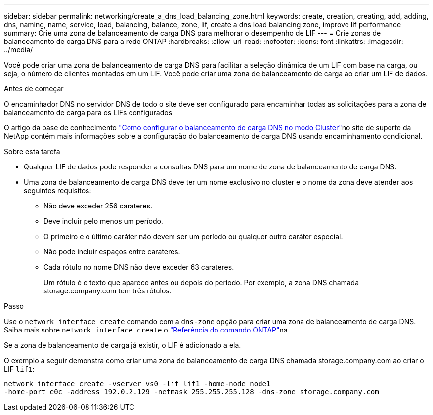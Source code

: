 ---
sidebar: sidebar 
permalink: networking/create_a_dns_load_balancing_zone.html 
keywords: create, creation, creating, add, adding, dns, naming, name, service, load, balancing, balance, zone, lif, create a dns load balancing zone, improve lif performance 
summary: Crie uma zona de balanceamento de carga DNS para melhorar o desempenho de LIF 
---
= Crie zonas de balanceamento de carga DNS para a rede ONTAP
:hardbreaks:
:allow-uri-read: 
:nofooter: 
:icons: font
:linkattrs: 
:imagesdir: ../media/


[role="lead"]
Você pode criar uma zona de balanceamento de carga DNS para facilitar a seleção dinâmica de um LIF com base na carga, ou seja, o número de clientes montados em um LIF. Você pode criar uma zona de balanceamento de carga ao criar um LIF de dados.

.Antes de começar
O encaminhador DNS no servidor DNS de todo o site deve ser configurado para encaminhar todas as solicitações para a zona de balanceamento de carga para os LIFs configurados.

O artigo da base de conhecimento link:https://kb.netapp.com/Advice_and_Troubleshooting/Data_Storage_Software/ONTAP_OS/How_to_set_up_DNS_load_balancing_in_clustered_Data_ONTAP["Como configurar o balanceamento de carga DNS no modo Cluster"^]no site de suporte da NetApp contém mais informações sobre a configuração do balanceamento de carga DNS usando encaminhamento condicional.

.Sobre esta tarefa
* Qualquer LIF de dados pode responder a consultas DNS para um nome de zona de balanceamento de carga DNS.
* Uma zona de balanceamento de carga DNS deve ter um nome exclusivo no cluster e o nome da zona deve atender aos seguintes requisitos:
+
** Não deve exceder 256 carateres.
** Deve incluir pelo menos um período.
** O primeiro e o último caráter não devem ser um período ou qualquer outro caráter especial.
** Não pode incluir espaços entre carateres.
** Cada rótulo no nome DNS não deve exceder 63 carateres.
+
Um rótulo é o texto que aparece antes ou depois do período. Por exemplo, a zona DNS chamada storage.company.com tem três rótulos.





.Passo
Use o `network interface create` comando com a `dns-zone` opção para criar uma zona de balanceamento de carga DNS. Saiba mais sobre `network interface create` o link:https://docs.netapp.com/us-en/ontap-cli/network-interface-create.html["Referência do comando ONTAP"^]na .

Se a zona de balanceamento de carga já existir, o LIF é adicionado a ela.

O exemplo a seguir demonstra como criar uma zona de balanceamento de carga DNS chamada storage.company.com ao criar o LIF `lif1`:

....
network interface create -vserver vs0 -lif lif1 -home-node node1
-home-port e0c -address 192.0.2.129 -netmask 255.255.255.128 -dns-zone storage.company.com
....